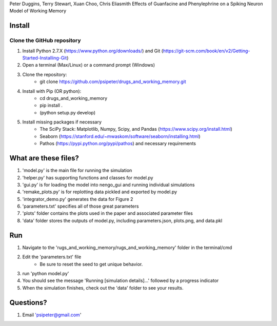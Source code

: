 Peter Duggins, Terry Stewart, Xuan Choo, Chris Eliasmith
Effects of Guanfacine and Phenylephrine on a Spiking Neuron Model of Working Memory

Install
============

Clone the GitHub repository
---------------------------
1. Install Python 2.7.X (https://www.python.org/downloads/) and Git (https://git-scm.com/book/en/v2/Getting-Started-Installing-Git)
2. Open a terminal (Max/Linux) or a command prompt (Windows)
3. Clone the repository:
	- git clone https://github.com/psipeter/drugs_and_working_memory.git
4. Install with Pip (OR python):
	- cd drugs_and_working_memory
	- pip install .
	- (python setup.py develop)
5. Install missing packages if necessary
	- The SciPy Stack: Matplotlib, Numpy, Scipy, and Pandas (https://www.scipy.org/install.html)
	- Seaborn (https://stanford.edu/~mwaskom/software/seaborn/installing.html)
	- Pathos (https://pypi.python.org/pypi/pathos) and necessary requirements

What are these files?
=====================
1. 'model.py' is the main file for running the simulation
2. 'helper.py' has supporting functions and classes for model.py
3. 'gui.py' is for loading the model into nengo_gui and running individual simulations
4. 'remake_plots.py' is for replotting data pickled and exported by model.py
5. 'integrator_demo.py' generates the data for Figure 2
6. 'parameters.txt' specifies all of those great parameters
7. 'plots' folder contains the plots used in the paper and associated parameter files
8. 'data' folder stores the outputs of model.py, including parameters.json, plots.png, and data.pkl

Run
=======

1. Navigate to the 'rugs_and_working_memory/rugs_and_working_memory' folder in the terminal/cmd
2. Edit the 'parameters.txt' file
	- Be sure to reset the seed to get unique behavior.
3. run 'python model.py'
4. You should see the message 'Running [simulation details]...' followed by a progress indicator
5. When the simulation finishes, check out the 'data' folder to see your results. 

Questions?
==========
1. Email 'psipeter@gmail.com'